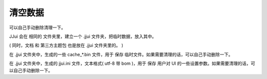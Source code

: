 ﻿==========================================
清空数据
==========================================

可以自己手动删除清理一下。

JJui 会在 相同的 文件夹里，建立一个 .jjui 文件夹，把临时数据，放入其中。

( 同时，文档 和 第三方主题包 也是放在 .jjui 文件夹里的。 )

在 .jjui 文件夹中，生成的一些 cache_*.bin 文件，用于 保存 临时文件。如果需要清理的话，可以自己手动删除一下。

在 .jjui 文件夹中，生成的 jjui.ini 文件，文本格式( utf-8 带 bom )，用于 保存 用户对 UI 的一些设置参数。如果需要清理的话，可以自己手动删除一下。